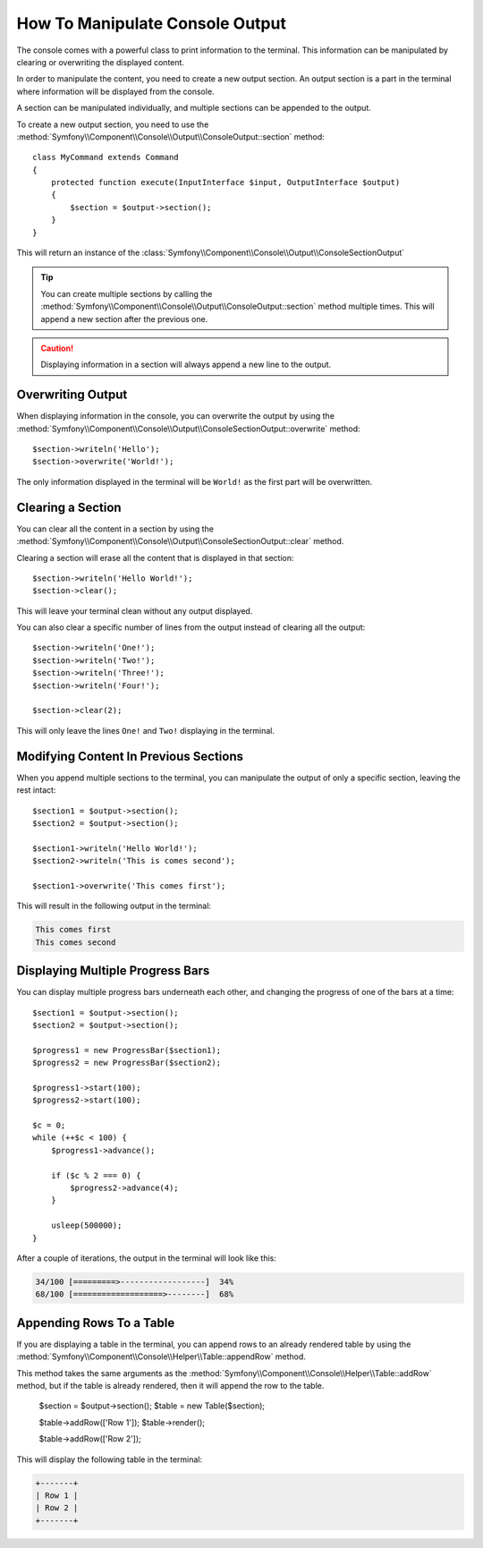 How To Manipulate Console Output
================================

The console comes with a powerful class to print information to the terminal. This
information can be manipulated by clearing or overwriting the displayed content.

In order to manipulate the content, you need to create a new output section. An output section is
a part in the terminal where information will be displayed from the console.

A section can be manipulated individually, and multiple sections can be appended to the output.

To create a new output section, you need to use the
:method:`Symfony\\Component\\Console\\Output\\ConsoleOutput::section` method::

    class MyCommand extends Command
    {
        protected function execute(InputInterface $input, OutputInterface $output)
        {
            $section = $output->section();
        }
    }

This will return an instance of the :class:`Symfony\\Component\\Console\\Output\\ConsoleSectionOutput`

.. tip::

    You can create multiple sections by calling the
    :method:`Symfony\\Component\\Console\\Output\\ConsoleOutput::section` method multiple times.
    This will append a new section after the previous one.

.. caution::

    Displaying information in a section will always append a new line to the output.

Overwriting Output
------------------

When displaying information in the console, you can overwrite the output by using the
:method:`Symfony\\Component\\Console\\Output\\ConsoleSectionOutput::overwrite` method::

    $section->writeln('Hello');
    $section->overwrite('World!');

The only information displayed in the terminal will be ``World!`` as the first part will
be overwritten.

Clearing a Section
------------------

You can clear all the content in a section by using the
:method:`Symfony\\Component\\Console\\Output\\ConsoleSectionOutput::clear` method.

Clearing a section will erase all the content that is displayed in that section::

    $section->writeln('Hello World!');
    $section->clear();

This will leave your terminal clean without any output displayed.

You can also clear a specific number of lines from the output instead of clearing all the
output::

    $section->writeln('One!');
    $section->writeln('Two!');
    $section->writeln('Three!');
    $section->writeln('Four!');

    $section->clear(2);

This will only leave the lines ``One!`` and ``Two!`` displaying in the terminal.

Modifying Content In Previous Sections
--------------------------------------

When you append multiple sections to the terminal, you can manipulate the output of
only a specific section, leaving the rest intact::

    $section1 = $output->section();
    $section2 = $output->section();

    $section1->writeln('Hello World!');
    $section2->writeln('This is comes second');

    $section1->overwrite('This comes first');

This will result in the following output in the terminal:

.. code-block:: text

    This comes first
    This comes second

Displaying Multiple Progress Bars
---------------------------------

You can display multiple progress bars underneath each other, and changing the progress
of one of the bars at a time::

    $section1 = $output->section();
    $section2 = $output->section();

    $progress1 = new ProgressBar($section1);
    $progress2 = new ProgressBar($section2);

    $progress1->start(100);
    $progress2->start(100);

    $c = 0;
    while (++$c < 100) {
        $progress1->advance();

        if ($c % 2 === 0) {
            $progress2->advance(4);
        }

        usleep(500000);
    }

After a couple of iterations, the output in the terminal will look like this:

.. code-block:: text

    34/100 [=========>------------------]  34%
    68/100 [===================>--------]  68%

Appending Rows To a Table
-------------------------

If you are displaying a table in the terminal, you can append rows to an already rendered table
by using the :method:`Symfony\\Component\\Console\\Helper\\Table::appendRow` method.

This method takes the same arguments as the :method:`Symfony\\Component\\Console\\Helper\\Table::addRow`
method, but if the table is already rendered, then it will append the row to the table.

    $section = $output->section();
    $table = new Table($section);

    $table->addRow(['Row 1']);
    $table->render();

    $table->addRow(['Row 2']);

This will display the following table in the terminal:

.. code-block:: text

    +-------+
    | Row 1 |
    | Row 2 |
    +-------+
